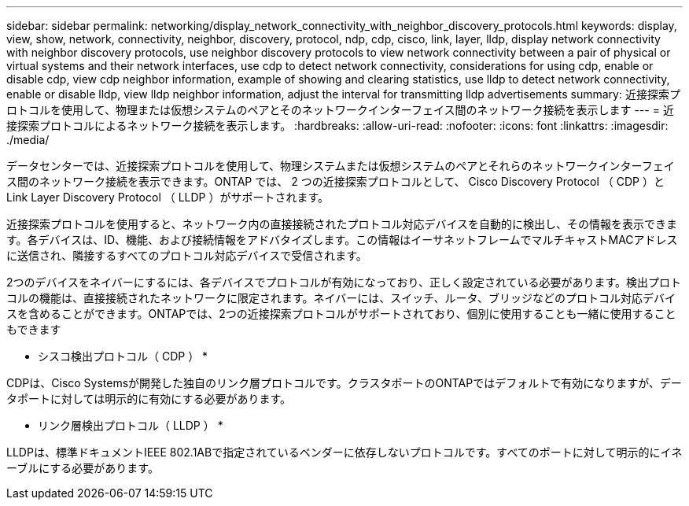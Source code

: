 ---
sidebar: sidebar 
permalink: networking/display_network_connectivity_with_neighbor_discovery_protocols.html 
keywords: display, view, show, network, connectivity, neighbor, discovery, protocol, ndp, cdp, cisco, link, layer, lldp, display network connectivity with neighbor discovery protocols, use neighbor discovery protocols to view network connectivity between a pair of physical or virtual systems and their network interfaces, use cdp to detect network connectivity, considerations for using cdp, enable or disable cdp, view cdp neighbor information, example of showing and clearing statistics, use lldp to detect network connectivity, enable or disable lldp, view lldp neighbor information, adjust the interval for transmitting lldp advertisements 
summary: 近接探索プロトコルを使用して、物理または仮想システムのペアとそのネットワークインターフェイス間のネットワーク接続を表示します 
---
= 近接探索プロトコルによるネットワーク接続を表示します。
:hardbreaks:
:allow-uri-read: 
:nofooter: 
:icons: font
:linkattrs: 
:imagesdir: ./media/


[role="lead"]
データセンターでは、近接探索プロトコルを使用して、物理システムまたは仮想システムのペアとそれらのネットワークインターフェイス間のネットワーク接続を表示できます。ONTAP では、 2 つの近接探索プロトコルとして、 Cisco Discovery Protocol （ CDP ）と Link Layer Discovery Protocol （ LLDP ）がサポートされます。

近接探索プロトコルを使用すると、ネットワーク内の直接接続されたプロトコル対応デバイスを自動的に検出し、その情報を表示できます。各デバイスは、ID、機能、および接続情報をアドバタイズします。この情報はイーサネットフレームでマルチキャストMACアドレスに送信され、隣接するすべてのプロトコル対応デバイスで受信されます。

2つのデバイスをネイバーにするには、各デバイスでプロトコルが有効になっており、正しく設定されている必要があります。検出プロトコルの機能は、直接接続されたネットワークに限定されます。ネイバーには、スイッチ、ルータ、ブリッジなどのプロトコル対応デバイスを含めることができます。ONTAPでは、2つの近接探索プロトコルがサポートされており、個別に使用することも一緒に使用することもできます

* シスコ検出プロトコル（ CDP ） *

CDPは、Cisco Systemsが開発した独自のリンク層プロトコルです。クラスタポートのONTAPではデフォルトで有効になりますが、データポートに対しては明示的に有効にする必要があります。

* リンク層検出プロトコル（ LLDP ） *

LLDPは、標準ドキュメントIEEE 802.1ABで指定されているベンダーに依存しないプロトコルです。すべてのポートに対して明示的にイネーブルにする必要があります。
